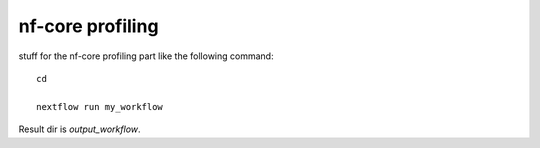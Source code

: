 nf-core profiling
================

stuff for the nf-core profiling part like the following command::

  cd 

  nextflow run my_workflow

Result dir is  `output_workflow`.
